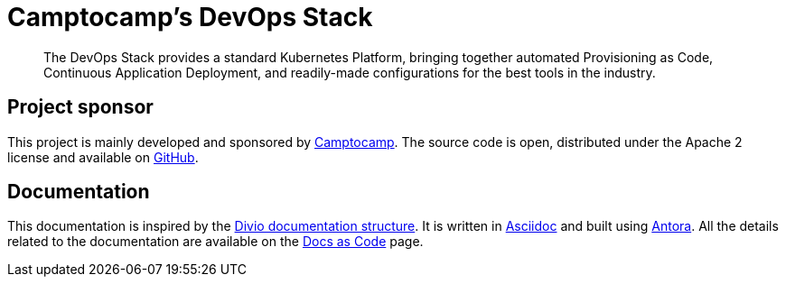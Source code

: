 = Camptocamp's DevOps Stack

:description: This repository contains the DevOps Stack of Camptocamp's Infrastructure Solutions & Services department.
:keywords: terraform, docker, kubernetes, k3s, eks, argocd, grafana, traefik, prometheus
:sectanchors:
:url-repo: https://github.com/camptocamp/camptocamp-devops-stack.git
:url-c2c: https://www.camptocamp.com/

> The DevOps Stack provides a standard Kubernetes Platform, bringing together automated Provisioning as Code, Continuous 
Application Deployment, and readily-made configurations for the best tools in the industry.

== Project sponsor

This project is mainly developed and sponsored by {url-c2c}[Camptocamp]. The source code is open, distributed under the Apache 2 license and available on {url-repo}[GitHub].

== Documentation

This documentation is inspired by the https://documentation.divio.com/structure/[Divio documentation structure]. It is written in https://asciidoc.org/[Asciidoc] and built using https://antora.org/[Antora]. All the details related to the documentation are available on the xref:explanations/documentation.adoc[Docs as Code] page. 

